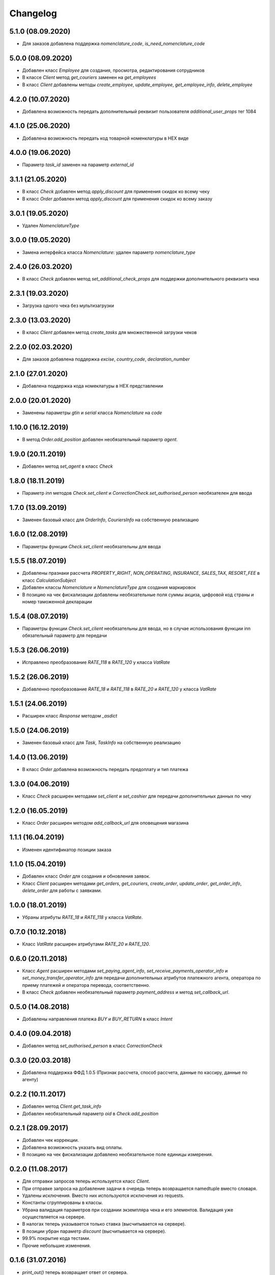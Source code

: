 Changelog
=========
5.1.0 (08.09.2020)
------------------

- Для заказов добавлена поддержка `nomenclature_code`, `is_need_nomenclature_code`

5.0.0 (08.09.2020)
------------------

- Добавлен класс `Employee` для создания, просмотра, редактирования сотрудников
- В классе `Client` метод `get_couriers` заменен на `get_employees`
- В класс `Client` добавлены методы `create_employee`, `update_employee`, `get_employee_info`, `delete_employee`

4.2.0 (10.07.2020)
------------------

- Добавлена возможность передать дополнительный реквизит пользователя `additional_user_props` тег 1084

4.1.0 (25.06.2020)
------------------

- Добавлена возможность передать код товарной номенклатуры в HEX виде

4.0.0 (19.06.2020)
------------------

- Параметр `task_id` заменен на параметр `external_id` 

3.1.1 (21.05.2020)
------------------

- В класс `Check` добавлен метод  `apply_discount` для применения скидок ко всему чеку
- В класс `Order` добавлен метод  `apply_discount` для применения скидок ко всему заказу

3.0.1 (19.05.2020)
------------------

- Удален `NomenclatureType`


3.0.0 (19.05.2020)
------------------

- Замена интерфейса класса `Nomenclature`: удален параметр `nomenclature_type`


2.4.0 (26.03.2020)
------------------

- В класс `Check` добавлен метод `set_additional_check_props` для поддержки дополнительного реквизита чека

2.3.1 (19.03.2020)
------------------

- Загрузка одного чека без мультизагрузки

2.3.0 (13.03.2020)
------------------

- В класс `Client` добавлен метод `create_tasks` для множественной загрузки чеков

2.2.0 (02.03.2020)
------------------

- Для заказов добавлена поддержка `excise`, `country_code`, `declaration_number`

2.1.0 (27.01.2020)
------------------

- Добавлена поддержка кода номеклатуры в HEX представлении

2.0.0 (20.01.2020)
------------------

- Заменены параметры `gtin` и `serial` класса `Nomenclature` на `code`

1.10.0 (16.12.2019)
-------------------

- В метод `Order.add_position` добавлен необязательный параметр `agent`.

1.9.0 (20.11.2019)
------------------

- Добавлен метод `set_agent` в класс `Check`


1.8.0 (18.11.2019)
------------------

- Параметр `inn` методов `Check.set_client` и `CorrectionCheck.set_authorised_person` необязателен для ввода

1.7.0 (13.09.2019)
------------------

- Заменен базовый класс для `OrderInfo`, `CouriersInfo` на собственную реализацию

1.6.0 (12.08.2019)
------------------

- Параметры функции `Check.set_client` необязательны для ввода


1.5.5 (18.07.2019)
------------------

- Добавлены празнаки рассчета `PROPERTY_RIGHT`, `NON_OPERATING`, `INSURANCE`, `SALES_TAX`, `RESORT_FEE` в класс `CalculationSubject`
- Добавлен классы `Nomenclature` и `NomenclatureType` для создания маркировок
- В позицию на чек фискализации добавлены необязательные поля суммы акциза, цифровой код страны и номер таможенной декларации

1.5.4 (08.07.2019)
------------------

- Параметры функции `Check.set_client` необязательны для ввода, но в случае использования функции inn
  обязательный параметр для передачи

1.5.3 (26.06.2019)
------------------

- Исправлено преобразование `RATE_118` в `RATE_120` у класса `VatRate`

1.5.2 (26.06.2019)
------------------

- Добавленно преобразование `RATE_18` и `RATE_118` в `RATE_20` и `RATE_120` у класса `VatRate`

1.5.1 (24.06.2019)
------------------

- Расширен класс `Response` методом `_asdict`

1.5.0 (24.06.2019)
------------------

- Заменен базовый класс для `Task`, `TaskInfo` на собственную реализацию

1.4.0 (13.06.2019)
------------------

- В класс `Order` добавлена возможность передать предоплату и тип платежа

1.3.0 (04.06.2019)
------------------

- Класс `Check` расширен методами `set_client` и `set_cashier` для передачи дополнительных данных
  по чеку

1.2.0 (16.05.2019)
------------------

- Класс `Order` расширен методом `add_callback_url` для оповещения магазина

1.1.1 (16.04.2019)
------------------

- Изменен идентификатор позиции заказа

1.1.0 (15.04.2019)
------------------

- Добавлен класс `Order` для создания и обновления заявок.
- Класс `Client` расширен методами `get_orders`, `get_couriers`, `create_order`, `update_order`,
  `get_order_info`, `delete_order` для работы с заявками.

1.0.0 (18.01.2019)
------------------

- Убраны атрибуты `RATE_18` и `RATE_118` у класса `VatRate`.

0.7.0 (10.12.2018)
------------------

- Класс `VatRate` расширен атрибутами `RATE_20` и `RATE_120`.

0.6.0 (20.11.2018)
------------------

- Класс `Agent` расширен методами `set_paying_agent_info`, `set_receive_payments_operator_info` и
  `set_money_transfer_operator_info` для передачи дополнительных атрибутов платежного агента,
  оператора по приему платежей и оператора перевода, соответственно.
- В класс `Check` добавлен необязательный параметр `payment_address` и метод `set_callback_url`.

0.5.0 (14.08.2018)
------------------

- Добавлены направления платежа `BUY` и `BUY_RETURN` в класс `Intent`

0.4.0 (09.04.2018)
------------------

- Добавлен метод `set_authorised_person` в класс `CorrectionCheck`

0.3.0 (20.03.2018)
------------------

- Добавлена поддержка ФФД 1.0.5 (Признак рассчета, способ рассчета, данные по кассиру,
  данные по агенту)

0.2.2 (10.11.2017)
------------------

- Добавлен метод `Client.get_task_info`
- Добавлен необязательный параметр `oid` в `Check.add_position`

0.2.1 (28.09.2017)
------------------

- Добавлен чек коррекции.
- Добавлена возможность указать вид оплаты.
- В позицию на чек фискализации добавлено необязательное поле единицы измерения.

0.2.0 (11.08.2017)
------------------

- Для отправки запросов теперь используется класс `Client`.
- При отправке запроса на добавление задачи в очередь теперь возвращается namedtuple вместо словаря.
- Удалены исключения. Вместо них используются исключения из requests.
- Константы сгруппированы в классы.
- Убрана валидация параметров при создании экземпляра чека и его элементов.
  Валидация уже осуществляется на сервере.
- В налогах теперь указывается только ставка (высчитывается на сервере).
- В позиции убран параметр `discount` (высчитывается на сервере).
- 99.9% покрытие кода тестами.
- Прочие небольшие изменения.

0.1.6 (31.07.2016)
------------------

- `print_out()` теперь возвращает ответ от сервера.

0.1.5 (10.07.2017)
------------------

- Исправлена возможность установки `sno` чека в ОСН.

0.1.4 (06.07.2017)
------------------

- Добавлен новый параметр чека `sno` (система налогооблажения).

0.1.1 (26.06.2017)
------------------

- Переезд на https.

0.1.0 (19.06.2017)
------------------

- Первый релиз.
